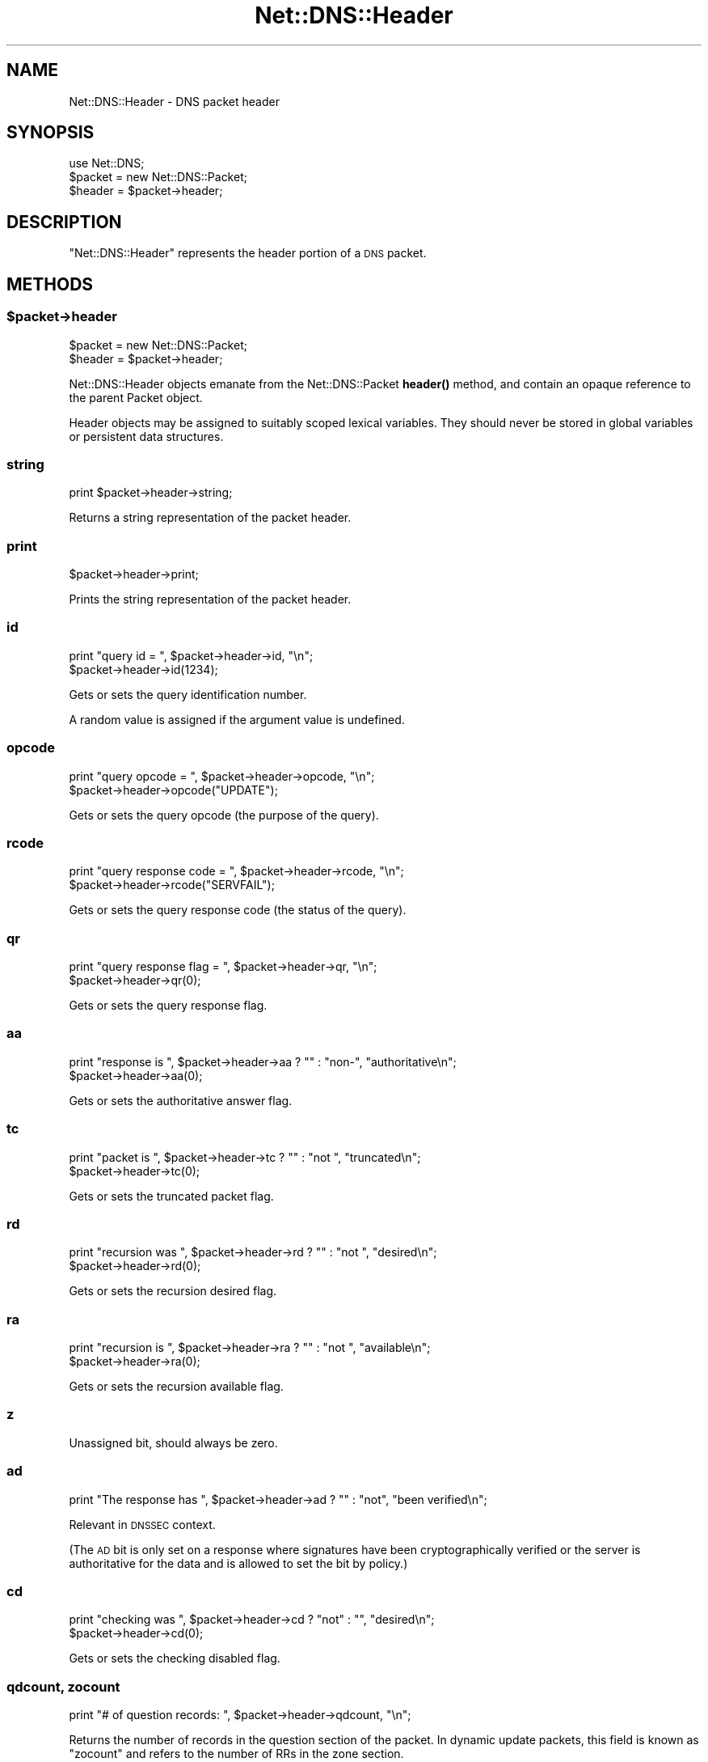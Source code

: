 .\" Automatically generated by Pod::Man 4.10 (Pod::Simple 3.35)
.\"
.\" Standard preamble:
.\" ========================================================================
.de Sp \" Vertical space (when we can't use .PP)
.if t .sp .5v
.if n .sp
..
.de Vb \" Begin verbatim text
.ft CW
.nf
.ne \\$1
..
.de Ve \" End verbatim text
.ft R
.fi
..
.\" Set up some character translations and predefined strings.  \*(-- will
.\" give an unbreakable dash, \*(PI will give pi, \*(L" will give a left
.\" double quote, and \*(R" will give a right double quote.  \*(C+ will
.\" give a nicer C++.  Capital omega is used to do unbreakable dashes and
.\" therefore won't be available.  \*(C` and \*(C' expand to `' in nroff,
.\" nothing in troff, for use with C<>.
.tr \(*W-
.ds C+ C\v'-.1v'\h'-1p'\s-2+\h'-1p'+\s0\v'.1v'\h'-1p'
.ie n \{\
.    ds -- \(*W-
.    ds PI pi
.    if (\n(.H=4u)&(1m=24u) .ds -- \(*W\h'-12u'\(*W\h'-12u'-\" diablo 10 pitch
.    if (\n(.H=4u)&(1m=20u) .ds -- \(*W\h'-12u'\(*W\h'-8u'-\"  diablo 12 pitch
.    ds L" ""
.    ds R" ""
.    ds C` ""
.    ds C' ""
'br\}
.el\{\
.    ds -- \|\(em\|
.    ds PI \(*p
.    ds L" ``
.    ds R" ''
.    ds C`
.    ds C'
'br\}
.\"
.\" Escape single quotes in literal strings from groff's Unicode transform.
.ie \n(.g .ds Aq \(aq
.el       .ds Aq '
.\"
.\" If the F register is >0, we'll generate index entries on stderr for
.\" titles (.TH), headers (.SH), subsections (.SS), items (.Ip), and index
.\" entries marked with X<> in POD.  Of course, you'll have to process the
.\" output yourself in some meaningful fashion.
.\"
.\" Avoid warning from groff about undefined register 'F'.
.de IX
..
.nr rF 0
.if \n(.g .if rF .nr rF 1
.if (\n(rF:(\n(.g==0)) \{\
.    if \nF \{\
.        de IX
.        tm Index:\\$1\t\\n%\t"\\$2"
..
.        if !\nF==2 \{\
.            nr % 0
.            nr F 2
.        \}
.    \}
.\}
.rr rF
.\" ========================================================================
.\"
.IX Title "Net::DNS::Header 3"
.TH Net::DNS::Header 3 "2018-11-14" "perl v5.28.0" "User Contributed Perl Documentation"
.\" For nroff, turn off justification.  Always turn off hyphenation; it makes
.\" way too many mistakes in technical documents.
.if n .ad l
.nh
.SH "NAME"
Net::DNS::Header \- DNS packet header
.SH "SYNOPSIS"
.IX Header "SYNOPSIS"
.Vb 1
\&    use Net::DNS;
\&
\&    $packet = new Net::DNS::Packet;
\&    $header = $packet\->header;
.Ve
.SH "DESCRIPTION"
.IX Header "DESCRIPTION"
\&\f(CW\*(C`Net::DNS::Header\*(C'\fR represents the header portion of a \s-1DNS\s0 packet.
.SH "METHODS"
.IX Header "METHODS"
.ie n .SS "$packet\->header"
.el .SS "\f(CW$packet\fP\->header"
.IX Subsection "$packet->header"
.Vb 2
\&    $packet = new Net::DNS::Packet;
\&    $header = $packet\->header;
.Ve
.PP
Net::DNS::Header objects emanate from the Net::DNS::Packet \fBheader()\fR
method, and contain an opaque reference to the parent Packet object.
.PP
Header objects may be assigned to suitably scoped lexical variables.
They should never be stored in global variables or persistent data
structures.
.SS "string"
.IX Subsection "string"
.Vb 1
\&    print $packet\->header\->string;
.Ve
.PP
Returns a string representation of the packet header.
.SS "print"
.IX Subsection "print"
.Vb 1
\&    $packet\->header\->print;
.Ve
.PP
Prints the string representation of the packet header.
.SS "id"
.IX Subsection "id"
.Vb 2
\&    print "query id = ", $packet\->header\->id, "\en";
\&    $packet\->header\->id(1234);
.Ve
.PP
Gets or sets the query identification number.
.PP
A random value is assigned if the argument value is undefined.
.SS "opcode"
.IX Subsection "opcode"
.Vb 2
\&    print "query opcode = ", $packet\->header\->opcode, "\en";
\&    $packet\->header\->opcode("UPDATE");
.Ve
.PP
Gets or sets the query opcode (the purpose of the query).
.SS "rcode"
.IX Subsection "rcode"
.Vb 2
\&    print "query response code = ", $packet\->header\->rcode, "\en";
\&    $packet\->header\->rcode("SERVFAIL");
.Ve
.PP
Gets or sets the query response code (the status of the query).
.SS "qr"
.IX Subsection "qr"
.Vb 2
\&    print "query response flag = ", $packet\->header\->qr, "\en";
\&    $packet\->header\->qr(0);
.Ve
.PP
Gets or sets the query response flag.
.SS "aa"
.IX Subsection "aa"
.Vb 2
\&    print "response is ", $packet\->header\->aa ? "" : "non\-", "authoritative\en";
\&    $packet\->header\->aa(0);
.Ve
.PP
Gets or sets the authoritative answer flag.
.SS "tc"
.IX Subsection "tc"
.Vb 2
\&    print "packet is ", $packet\->header\->tc ? "" : "not ", "truncated\en";
\&    $packet\->header\->tc(0);
.Ve
.PP
Gets or sets the truncated packet flag.
.SS "rd"
.IX Subsection "rd"
.Vb 2
\&    print "recursion was ", $packet\->header\->rd ? "" : "not ", "desired\en";
\&    $packet\->header\->rd(0);
.Ve
.PP
Gets or sets the recursion desired flag.
.SS "ra"
.IX Subsection "ra"
.Vb 2
\&    print "recursion is ", $packet\->header\->ra ? "" : "not ", "available\en";
\&    $packet\->header\->ra(0);
.Ve
.PP
Gets or sets the recursion available flag.
.SS "z"
.IX Subsection "z"
Unassigned bit, should always be zero.
.SS "ad"
.IX Subsection "ad"
.Vb 1
\&    print "The response has ", $packet\->header\->ad ? "" : "not", "been verified\en";
.Ve
.PP
Relevant in \s-1DNSSEC\s0 context.
.PP
(The \s-1AD\s0 bit is only set on a response where signatures have been
cryptographically verified or the server is authoritative for the data
and is allowed to set the bit by policy.)
.SS "cd"
.IX Subsection "cd"
.Vb 2
\&    print "checking was ", $packet\->header\->cd ? "not" : "", "desired\en";
\&    $packet\->header\->cd(0);
.Ve
.PP
Gets or sets the checking disabled flag.
.SS "qdcount, zocount"
.IX Subsection "qdcount, zocount"
.Vb 1
\&    print "# of question records: ", $packet\->header\->qdcount, "\en";
.Ve
.PP
Returns the number of records in the question section of the packet.
In dynamic update packets, this field is known as \f(CW\*(C`zocount\*(C'\fR and refers
to the number of RRs in the zone section.
.SS "ancount, prcount"
.IX Subsection "ancount, prcount"
.Vb 1
\&    print "# of answer records: ", $packet\->header\->ancount, "\en";
.Ve
.PP
Returns the number of records in the answer section of the packet
which may, in the case of corrupt packets, differ from the actual
number of records.
In dynamic update packets, this field is known as \f(CW\*(C`prcount\*(C'\fR and refers
to the number of RRs in the prerequisite section.
.SS "nscount, upcount"
.IX Subsection "nscount, upcount"
.Vb 1
\&    print "# of authority records: ", $packet\->header\->nscount, "\en";
.Ve
.PP
Returns the number of records in the authority section of the packet
which may, in the case of corrupt packets, differ from the actual
number of records.
In dynamic update packets, this field is known as \f(CW\*(C`upcount\*(C'\fR and refers
to the number of RRs in the update section.
.SS "arcount, adcount"
.IX Subsection "arcount, adcount"
.Vb 1
\&    print "# of additional records: ", $packet\->header\->arcount, "\en";
.Ve
.PP
Returns the number of records in the additional section of the packet
which may, in the case of corrupt packets, differ from the actual
number of records.
In dynamic update packets, this field is known as \f(CW\*(C`adcount\*(C'\fR.
.SH "EDNS Protocol Extensions"
.IX Header "EDNS Protocol Extensions"
.SS "do"
.IX Subsection "do"
.Vb 2
\&    print "DNSSEC_OK flag was ", $packet\->header\->do ? "not" : "", "set\en";
\&    $packet\->header\->do(1);
.Ve
.PP
Gets or sets the \s-1EDNS DNSSEC OK\s0 flag.
.SS "Extended rcode"
.IX Subsection "Extended rcode"
\&\s-1EDNS\s0 extended rcodes are handled transparently by \f(CW$packet\fR\->header\->\fBrcode()\fR.
.SS "\s-1UDP\s0 packet size"
.IX Subsection "UDP packet size"
.Vb 2
\&    $udp_max = $packet\->header\->size;
\&    $udp_max = $packet\->edns\->size;
.Ve
.PP
\&\s-1EDNS\s0 offers a mechanism to advertise the maximum \s-1UDP\s0 packet size
which can be assembled by the local network stack.
.PP
\&\s-1UDP\s0 size advertisement can be viewed as either a header extension or
an \s-1EDNS\s0 feature.  Endless debate is avoided by supporting both views.
.SS "edns"
.IX Subsection "edns"
.Vb 5
\&    $header  = $packet\->header;
\&    $version = $header\->edns\->version;
\&    @options = $header\->edns\->options;
\&    $option  = $header\->edns\->option(n);
\&    $udp_max = $packet\->edns\->size;
.Ve
.PP
Auxiliary function which provides access to the \s-1EDNS\s0 protocol
extension \s-1OPT RR.\s0
.SH "COPYRIGHT"
.IX Header "COPYRIGHT"
Copyright (c)1997 Michael Fuhr.
.PP
Portions Copyright (c)2002,2003 Chris Reinhardt.
.PP
Portions Copyright (c)2012 Dick Franks.
.PP
All rights reserved.
.SH "LICENSE"
.IX Header "LICENSE"
Permission to use, copy, modify, and distribute this software and its
documentation for any purpose and without fee is hereby granted, provided
that the above copyright notice appear in all copies and that both that
copyright notice and this permission notice appear in supporting
documentation, and that the name of the author not be used in advertising
or publicity pertaining to distribution of the software without specific
prior written permission.
.PP
\&\s-1THE SOFTWARE IS PROVIDED \*(L"AS IS\*(R", WITHOUT WARRANTY OF ANY KIND, EXPRESS OR
IMPLIED, INCLUDING BUT NOT LIMITED TO THE WARRANTIES OF MERCHANTABILITY,
FITNESS FOR A PARTICULAR PURPOSE AND NONINFRINGEMENT. IN NO EVENT SHALL
THE AUTHORS OR COPYRIGHT HOLDERS BE LIABLE FOR ANY CLAIM, DAMAGES OR OTHER
LIABILITY, WHETHER IN AN ACTION OF CONTRACT, TORT OR OTHERWISE, ARISING
FROM, OUT OF OR IN CONNECTION WITH THE SOFTWARE OR THE USE OR OTHER
DEALINGS IN THE SOFTWARE.\s0
.SH "SEE ALSO"
.IX Header "SEE ALSO"
perl, Net::DNS, Net::DNS::Packet, Net::DNS::RR::OPT
\&\s-1RFC 1035\s0 Section 4.1.1
